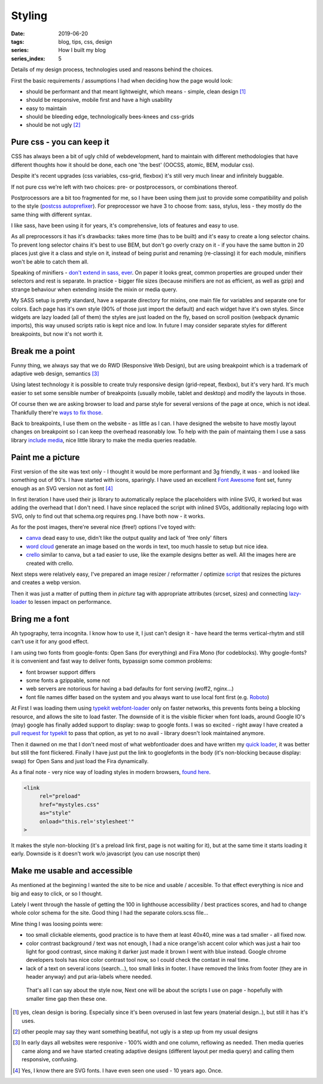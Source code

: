 Styling
##########

:date: 2019-06-20
:tags: blog, tips, css, design
:series: How I built my blog
:series_index: 5

Details of my design process, technologies used and reasons behind the choices.

.. PELICAN_END_SUMMARY

First the basic requirements / assumptions I had when deciding how the page would look:

- should be performant and that meant lightweight, which means - simple, clean design [#clean-is-boring]_
- should be responsive, mobile first and have a high usability
- easy to maintain
- should be bleeding edge, technologically bees-knees and css-grids
- should be not ugly [#not-ugly]_

Pure css - you can keep it
--------------------------

CSS has always been a bit of ugly child of webdevelopment, hard to maintain with different methodologies
that have different thoughts how it should be done, each one 'the best' (OOCSS, atomic, BEM, modular css).

Despite it's recent upgrades (css variables, css-grid, flexbox) it's still very much linear and infinitely buggable.

If not pure css we're left with two choices: pre- or postprocessors, or combinations thereof.

Postprocessors are a bit too fragmented for me, so I have been using them just to provide some compatibility and polish to the style (`postcss autoprefixer <https://github.com/postcss/autoprefixer>`__).
For preprocessor we have 3 to choose from: sass, stylus, less - they mostly do the same thing with different syntax.

I like sass, have been using it for years, it's comprehensive, lots of features and easy to use.

As all preprocessors it has it's drawbacks: takes more time (has to be built) and it's easy to create a long selector chains.
To prevent long selector chains it's best to use BEM, but don't go overly crazy on it - if you have the same button in 20 places just give it a class and style on it, instead of being purist and renaming (re-classing) it for each module, minifiers won't be able to catch them all.

Speaking of minifiers - `don't extend in sass, ever <https://www.sitepoint.com/avoid-sass-extend/>`__.
On paper it looks great, common properties are grouped under their selectors and rest is separate.
In practice - bigger file sizes (because minifiers are not as efficient, as well as gzip) and strange behaviour when extending inside the mixin or media query.

My SASS setup is pretty standard, have a separate directory for mixins, one main file for variables and separate one for colors.
Each page has it's own style (90% of those just import the default) and each widget have it's own styles. Since widgets are lazy loaded (all of them) the styles are just loaded on the fly, based on scroll position (webpack dynamic imports), this way unused scripts ratio is kept nice and low.
In future I may consider separate styles for different breakpoints, but now it's not worth it.

Break me a point
----------------

Funny thing, we always say that we do RWD (Responsive Web Design), but are using breakpoint which is a trademark of adaptive web design, semantics [#responsive]_

Using latest technology it is possible to create truly responsive design (grid-repeat, flexbox), but it's very hard. It's much easier to set some sensible number of breakpoints (usually mobile, tablet and desktop) and modify the layouts in those.

Of course then we are asking browser to load and parse style for several versions of the page at once, which is not ideal. Thankfully there're `ways to fix those <https://github.com/SassNinja/media-query-plugin>`__.

Back to breakpoints, I use them on the website - as little as I can. I have designed the website to have mostly layout changes on breakpoint so I can keep the overhead reasonably low.  To help with the pain of maintaing them I use a sass library `include media <https://include-media.com/>`__, nice little library to make the media queries readable.

Paint me a picture
------------------

First version of the site was text only - I thought it would be more performant and 3g friendly, it was - and looked like something out of 90's.
I have started with icons, sparingly. I have used an excellent `Font Awesome <https://fontawesome.com/>`__ font set, funny enough as an SVG version not as font [#svg-fonts]_

In first iteration I have used their js library to automatically replace the placeholders with inline SVG, it worked but was adding the overhead that I don't need.
I have since replaced the script with inlined SVGs, additionally replacing logo with SVG, only to find out that schema.org requires png. I have both now - it works.

As for the post images, there're several nice (free!) options I've toyed with:

- `canva <https://www.canva.com/>`__ dead easy to use, didn't like the output quality and lack of 'free only' filters
- `word cloud <https://amueller.github.io/word_cloud/>`__ generate an image based on the words in text, too much hassle to setup but nice idea.
- `crello <https://crello.com>`__ similar to canva, but a tad easier to use, like the example designs better as well. All the images here are created with crello.

Next steps were relatively easy, I've prepared an image resizer / reformatter / optimize `script <https://github.com/adamcupial/wdl/blob/master/generate-images.js>`__ that resizes the pictures and creates a webp version.

Then it was just a matter of putting them in `picture` tag with appropriate attributes (srcset, sizes) and connecting `lazy-loader <https://github.com/adamcupial/wdl/blob/c242d5c1e6560009fb3d30b3b6d6a496db0ae9e0/src/scripts/base.ts#L51>`__ to lessen impact on performance.

Bring me a font
---------------

Ah typography, terra incognita. I know how to use it, I just can't design it - have heard the terms vertical-rhytm and still can't use it for any good effect.

I am using two fonts from google-fonts: Open Sans (for everything) and Fira Mono (for codeblocks).
Why google-fonts? it is convenient and fast way to deliver fonts, bypassign some common problems:

- font browser support differs
- some fonts a gzippable, some not
- web servers are notorious for having a bad defaults for font serving (woff2, nginx...)
- font file names differ based on the system and you always want to use local font first (e.g. `Roboto <https://fonts.googleapis.com/css?family=Roboto&display=swap>`__)

At First I was loading them using `typekit webfont-loader <https://github.com/typekit/webfontloader>`__ only on faster networks, this prevents fonts being a blocking resource, and allows the site to load faster.
The downside of it is the visible flicker when font loads, around Google IO's (may) google has finally added support to display: swap to google fonts. I was so excited - right away I have created a `pull request for typekit <https://github.com/typekit/webfontloader/pull/415>`__ to pass that option, as yet to no avail - library doesn't look maintained anymore.

Then it dawned on me that I don't need most of what webfontloader does and have written my `quick loader <https://github.com/adamcupial/wdl/blob/master/src/scripts/font-load.ts>`__, it was better but still the font flickered.
Finally I have just put the link to googlefonts in the body (it's non-blocking because display: swap) for Open Sans and just load the Fira dynamically.

As a final note - very nice way of loading styles in modern browsers, `found here <https://www.filamentgroup.com/lab/async-css.html#a-modern-approach>`__.

.. code-block:: html

    <link
         rel="preload"
         href="mystyles.css"
         as="style"
         onload="this.rel='stylesheet'"
    >

It makes the style non-blocking (it's a preload link first, page is not waiting for it), but at the same time it starts loading it early.
Downside is it doesn't work w/o javascript (you can use noscript then)

Make me usable and accessible
-----------------------------

As mentioned at the beginning I wanted the site to be nice and usable / accesible.
To that effect everything is nice and big and easy to click, or so I thought.

Lately I went through the hassle of getting the 100 in lighthouse accessibility / best practices scores, and had to change whole color schema for the site.
Good thing I had the separate colors.scss file...

Mine thing I was loosing points were:

- too small clickable elements, good practice is to have them at least 40x40, mine was a tad smaller - all fixed now.
- color contrast background / text was not enough, I had a nice orange'ish accent color which was just a hair too light for good contrast, since making it darker just made it brown I went with blue instead. Google chrome developers tools has nice color contrast tool now, so I could check the contast in real time.
- lack of a text on several icons (search...), too small links in footer. I have removed the links from footer (they are in header anyway) and put aria-labels where needed.

 That's all I can say about the style now, Next one will be about the scripts I use on page - hopefully with smaller time gap then these one.

.. [#clean-is-boring] yes, clean design is boring. Especially since it's been overused in last few years (material design..),
                      but still it has it's uses.
.. [#not-ugly] other people may say they want something beatiful, not ugly is a step up from my usual designs
.. [#responsive] In early days all websites were responive - 100% width and one column, reflowing as needed. Then media queries came along and we have started creating adaptive designs (different layout per media query) and calling them responsive, confusing.
.. [#svg-fonts] Yes, I know there are SVG fonts. I have even seen one used - 10 years ago. Once.
